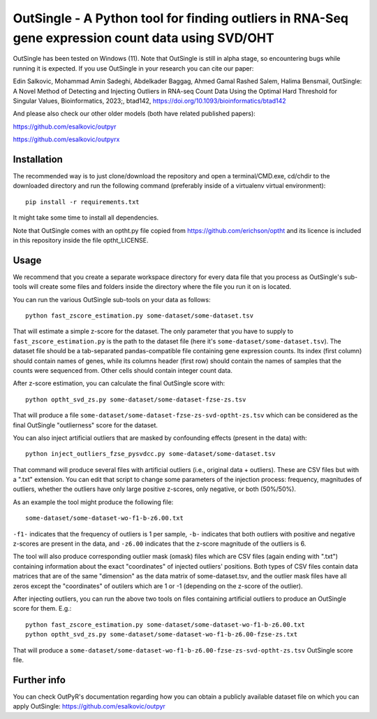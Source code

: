 OutSingle - A Python tool for finding outliers in RNA-Seq gene expression count data using SVD/OHT
==================================================================================================

OutSingle has been tested on Windows (11).
Note that OutSingle is still in
alpha stage,
so encountering bugs while
running it is expected.
If you use OutSingle in your research
you can cite our paper::

Edin Salkovic, Mohammad Amin Sadeghi, Abdelkader Baggag, Ahmed Gamal Rashed Salem, Halima Bensmail, OutSingle: A Novel Method of Detecting and Injecting Outliers in RNA-seq Count Data Using the Optimal Hard Threshold for Singular Values, Bioinformatics, 2023;, btad142, https://doi.org/10.1093/bioinformatics/btad142

And please also check our other older models (both have related published papers)::

https://github.com/esalkovic/outpyr

https://github.com/esalkovic/outpyrx

Installation
------------
The recommended way is to just clone/download
the repository and open a terminal/CMD.exe,
cd/chdir to the downloaded directory and
run the following command
(preferably inside of a
virtualenv virtual environment)::

  pip install -r requirements.txt

It might take some time to install all dependencies.

Note that OutSingle comes with an optht.py file copied
from https://github.com/erichson/optht and its licence
is included in this repository inside the file optht_LICENSE.

Usage
-----
We recommend that you create a
separate workspace
directory for every data file that you
process as OutSingle's sub-tools will create
some files and folders inside the
directory where the file you run it on
is located.

You can run the various OutSingle sub-tools
on your data as follows::

 python fast_zscore_estimation.py some-dataset/some-dataset.tsv

That will estimate a simple z-score for the dataset.
The only parameter that you have to supply
to ``fast_zscore_estimation.py`` is the path to the dataset file
(here it's ``some-dataset/some-dataset.tsv``).
The dataset file should be a tab-separated
pandas-compatible file containing
gene expression counts.
Its index (first column) should
contain names of genes,
while its columns header (first row)
should contain the names of samples
that the counts were sequenced from.
Other cells should contain
integer count data.

After z-score estimation, you can calculate the final
OutSingle score with::

 python optht_svd_zs.py some-dataset/some-dataset-fzse-zs.tsv
 
That will produce a file ``some-dataset/some-dataset-fzse-zs-svd-optht-zs.tsv``
which can be considered as the final OutSingle "outlierness" score
for the dataset.

You can also inject artificial outliers that are masked by
confounding effects (present in the data) with::

 python inject_outliers_fzse_pysvdcc.py some-dataset/some-dataset.tsv

That command will produce several files with artificial outliers
(i.e., original data + outliers). These are CSV files but with a ".txt"
extension.
You can edit that script to change some parameters of the injection
process: frequency, magnitudes of outliers, whether the outliers
have only large positive z-scores, only negative, or both (50%/50%).

As an example the tool might produce the following file::

 some-dataset/some-dataset-wo-f1-b-z6.00.txt

``-f1-`` indicates that the frequency of outliers is 1 per sample,
``-b-`` indicates that both outliers with positive and negative z-scores
are present in the data, and ``-z6.00`` indicates that the z-score magnitude
of the outliers is 6.

The tool will also produce corresponding outlier mask (omask) files which
are CSV files (again ending with ".txt")
containing information about the exact "coordinates"
of injected outliers' positions.
Both types of CSV files contain data matrices that are of the same "dimension"
as the data matrix of some-dataset.tsv, and the outlier mask files
have all zeros except the "coordinates" of outilers which are 1 or -1
(depending on the z-score of the outlier).

After injecting outliers, you can run the above two tools on files
containing artificial outliers to produce
an OutSingle score for them. E.g.::

 python fast_zscore_estimation.py some-dataset/some-dataset-wo-f1-b-z6.00.txt
 python optht_svd_zs.py some-dataset/some-dataset-wo-f1-b-z6.00-fzse-zs.txt

That will produce a ``some-dataset/some-dataset-wo-f1-b-z6.00-fzse-zs-svd-optht-zs.tsv``
OutSingle score file.

Further info
------------
You can check OutPyR's documentation regarding how you can obtain a publicly available
dataset file on which you can apply OutSingle:
https://github.com/esalkovic/outpyr
